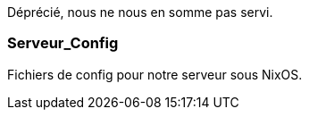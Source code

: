 Déprécié, nous ne nous en somme pas servi.

=== Serveur_Config

Fichiers de config pour notre serveur sous NixOS.
